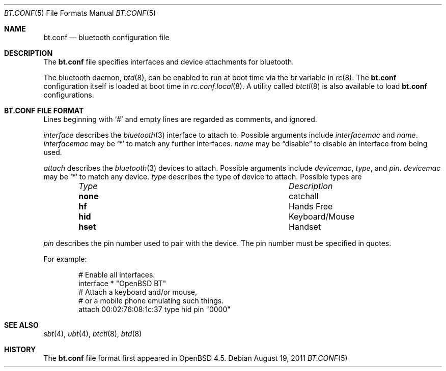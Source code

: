 .\"	$OpenBSD: bt.conf.5,v 1.5 2011/08/19 19:59:51 jmc Exp $
.\"
.\" Copyright (c) 2008 Todd T. Fries <todd@OpenBSD.org>
.\"
.\" Permission to use, copy, modify, and distribute this software for any
.\" purpose with or without fee is hereby granted, provided that the above
.\" copyright notice and this permission notice appear in all copies.
.\"
.\" THE SOFTWARE IS PROVIDED "AS IS" AND THE AUTHOR DISCLAIMS ALL WARRANTIES
.\" WITH REGARD TO THIS SOFTWARE INCLUDING ALL IMPLIED WARRANTIES OF
.\" MERCHANTABILITY AND FITNESS. IN NO EVENT SHALL THE AUTHOR BE LIABLE FOR
.\" ANY SPECIAL, DIRECT, INDIRECT, OR CONSEQUENTIAL DAMAGES OR ANY DAMAGES
.\" WHATSOEVER RESULTING FROM LOSS OF USE, DATA OR PROFITS, WHETHER IN AN
.\" ACTION OF CONTRACT, NEGLIGENCE OR OTHER TORTIOUS ACTION, ARISING OUT OF
.\" OR IN CONNECTION WITH THE USE OR PERFORMANCE OF THIS SOFTWARE.
.\"
.Dd $Mdocdate: August 19 2011 $
.Dt BT.CONF 5
.Os
.Sh NAME
.Nm bt.conf
.Nd bluetooth configuration file
.Sh DESCRIPTION
The
.Nm
file specifies interfaces and device attachments for bluetooth.
.Pp
The bluetooth daemon,
.Xr btd 8 ,
can be enabled to run at boot time via the
.Va bt
variable in
.Xr rc 8 .
The
.Nm
configuration itself is loaded at boot time
in
.Xr rc.conf.local 8 .
A utility called
.Xr btctl 8
is also available to load
.Nm
configurations.
.Sh BT.CONF FILE FORMAT
Lines beginning with
.Sq #
and empty lines are regarded as comments,
and ignored.
.\" Lines may be split using the
.\" .Sq \e
.\" character.
.Pp
.Ar interface
describes the
.Xr bluetooth 3
interface to attach to.
Possible arguments include
.Ar interfacemac
and
.Ar name .
.Ar interfacemac
may be
.Sq *
to match any further interfaces.
.Ar name
may be
.Dq disable
to disable an interface from being used.
.Pp
.Ar attach
describes the
.Xr bluetooth 3
devices to attach.
Possible arguments include
.Ar devicemac ,
.Ar type ,
and
.Ar pin .
.Ar devicemac
may be
.Sq *
to match any device.
.Ar type
describes the type of device to attach.
Possible types are
.Bl -column "noneXX" "Keyboard/Mouse" -offset indent
.It Em "Type" Ta Em "Description"
.It Li none Ta "catchall"
.It Li hf Ta "Hands Free"
.It Li hid Ta "Keyboard/Mouse"
.It Li hset Ta "Handset"
.El
.Pp
.Ar pin
describes the pin number used to pair with the device.
The pin number must be specified in quotes.
.Pp
For example:
.Bd -literal -offset indent
# Enable all interfaces.
interface * "OpenBSD BT"
# Attach a keyboard and/or mouse,
# or a mobile phone emulating such things.
attach 00:02:76:08:1c:37 type hid pin "0000"
.Ed
.Sh SEE ALSO
.Xr sbt 4 ,
.Xr ubt 4 ,
.Xr btctl 8 ,
.Xr btd 8
.Sh HISTORY
The
.Nm
file format first appeared in
.Ox 4.5 .
